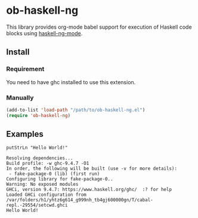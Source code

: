 * ob-haskell-ng

[[http://melpa.org/#/ob-typescript][http://melpa.org/packages/ob-haskell-ng-badge.svg]]

This library provides org-mode babel support for execution of Haskell code blocks using [[https://gitlab.com/magus/haskell-ng-mode][haskell-ng-mode]].

** Install

*** Requirement

You need to have ghc installed to use this extension.

*** Manually

#+BEGIN_SRC emacs-lisp
(add-to-list 'load-path "/path/to/ob-haskell-ng.el")
(require 'ob-haskell-ng)
#+END_SRC

** Examples

#+BEGIN_SRC haskell-ng :results output :exports both
putStrLn "Hello World!"
#+end_src

#+RESULTS:
: Resolving dependencies...
: Build profile: -w ghc-9.4.7 -O1
: In order, the following will be built (use -v for more details):
:  - fake-package-0 (lib) (first run)
: Configuring library for fake-package-0..
: Warning: No exposed modules
: GHCi, version 9.4.7: https://www.haskell.org/ghc/  :? for help
: Loaded GHCi configuration from /var/folders/h1/yhtz6g614_g999nh_tb4gj600000gn/T/cabal-repl.-29554/setcwd.ghci
: Hello World!
